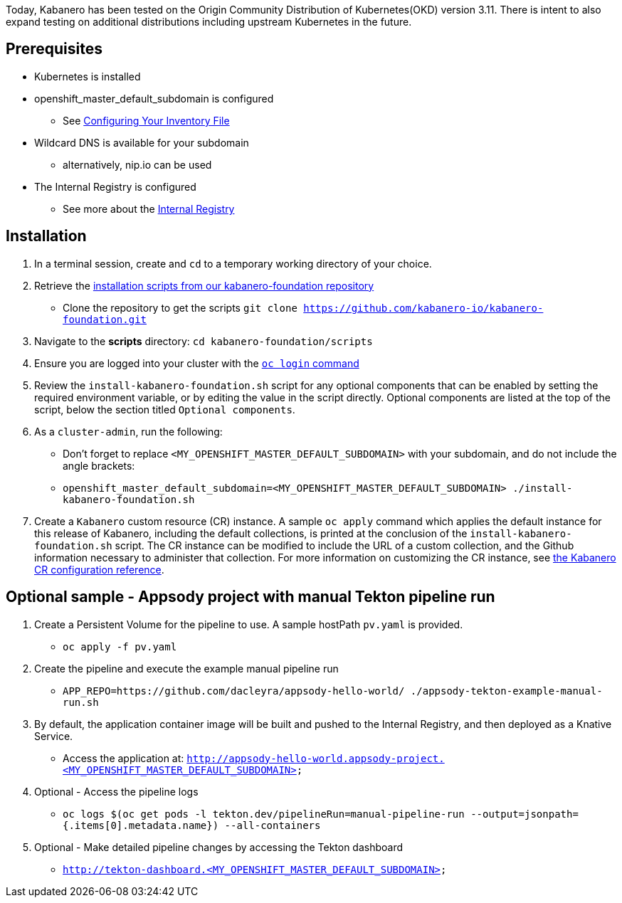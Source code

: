 :page-layout: doc
:page-doc-category: Installation
:page-title: Installing Kabanero Foundation
:linkattrs:
:sectanchors:

Today, Kabanero has been tested on the Origin Community Distribution of Kubernetes(OKD) version 3.11. There is intent to also expand testing on additional distributions including upstream Kubernetes in the future.

== Prerequisites

* Kubernetes is installed
* openshift_master_default_subdomain is configured
** See https://docs.okd.io/3.11/install/configuring_inventory_file.html[Configuring Your Inventory File, window="_blank"]
* Wildcard DNS is available for your subdomain
** alternatively, nip.io can be used
* The Internal Registry is configured
** See more about the https://docs.okd.io/3.11/install_config/registry/index.html[Internal Registry, window="_blank"]

== Installation

. In a terminal session, create and `cd` to a temporary working directory of your choice.

. Retrieve the https://github.com/kabanero-io/kabanero-foundation/tree/master/scripts[installation scripts from our kabanero-foundation repository, window="_blank"]
* Clone the repository to get the scripts `git clone https://github.com/kabanero-io/kabanero-foundation.git`

. Navigate to the **scripts** directory: `cd kabanero-foundation/scripts`

. Ensure you are logged into your cluster with the https://docs.openshift.com/enterprise/3.2/cli_reference/get_started_cli.html#basic-setup-and-login[`oc login` command]

. Review the `install-kabanero-foundation.sh` script for any optional components that can be enabled by setting the required environment variable, or by editing the value in the script directly.  Optional components are listed at the top of the script, below the section titled `Optional components`.

. As a `cluster-admin`, run the following:
* Don't forget to replace `<MY_OPENSHIFT_MASTER_DEFAULT_SUBDOMAIN>` with your subdomain, and do not include the angle brackets:
* `openshift_master_default_subdomain=<MY_OPENSHIFT_MASTER_DEFAULT_SUBDOMAIN> ./install-kabanero-foundation.sh`

. Create a `Kabanero` custom resource (CR) instance.  A sample `oc apply` command which applies the default instance for this release of Kabanero, including the default collections, is printed at the conclusion of the `install-kabanero-foundation.sh` script.  The CR instance can be modified to include the URL of a custom collection, and the Github information necessary to administer that collection.  For more information on customizing the CR instance, see link:kabanero-cr-config.html[the Kabanero CR configuration reference].

== Optional sample - Appsody project with manual Tekton pipeline run

. Create a Persistent Volume for the pipeline to use. A sample hostPath `pv.yaml` is provided.
* `oc apply -f pv.yaml`

. Create the pipeline and execute the example manual pipeline run
* `APP_REPO=https://github.com/dacleyra/appsody-hello-world/ ./appsody-tekton-example-manual-run.sh`

. By default, the application container image will be built and pushed to the Internal Registry, and then deployed as a Knative Service.
* Access the application at: `http://appsody-hello-world.appsody-project.<MY_OPENSHIFT_MASTER_DEFAULT_SUBDOMAIN>`

. Optional - Access the pipeline logs
* `oc logs $(oc get pods -l tekton.dev/pipelineRun=manual-pipeline-run --output=jsonpath={.items[0].metadata.name}) --all-containers`

. Optional - Make detailed pipeline changes by accessing the Tekton dashboard
* `http://tekton-dashboard.<MY_OPENSHIFT_MASTER_DEFAULT_SUBDOMAIN>`

